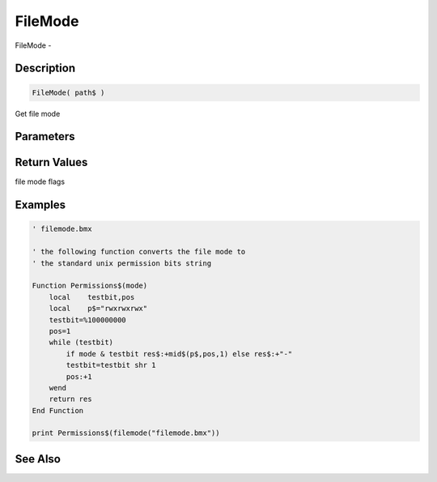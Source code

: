 .. _func_file_filemode:

========
FileMode
========

FileMode - 

Description
===========

.. code-block:: blitzmax

    FileMode( path$ )

Get file mode

Parameters
==========

Return Values
=============

file mode flags

Examples
========

.. code-block:: blitzmax

    ' filemode.bmx
    
    ' the following function converts the file mode to 
    ' the standard unix permission bits string
    
    Function Permissions$(mode)
        local    testbit,pos
        local    p$="rwxrwxrwx"
        testbit=%100000000
        pos=1
        while (testbit)
            if mode & testbit res$:+mid$(p$,pos,1) else res$:+"-"
            testbit=testbit shr 1
            pos:+1    
        wend
        return res
    End Function
    
    print Permissions$(filemode("filemode.bmx"))

See Also
========



